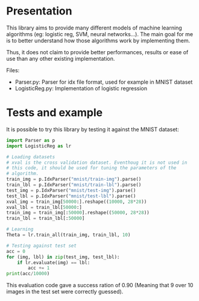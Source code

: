 * Presentation
This library aims to provide many different models of machine learning
algorithms (eg: logistic reg, SVM, neural networks...). The main goal
for me is to better understand how those algorithms work by implementing
them. 

Thus, it does not claim to provide better performances, results or
ease of use than any other existing implementation.

Files:
- Parser.py: Parser for idx file format, used for example in MNIST
  dataset
- LogisticReg.py: Implementation of logistic regression

* Tests and example
It is possible to try this library by testing it against the MNIST
dataset:

#+BEGIN_SRC python
  import Parser as p
  import LogisticReg as lr

  # Loading datasets
  # xval is the cross validation dataset. Eventhoug it is not used in
  # this code, it should be used for tuning the parameters of the
  # algorithm.
  train_img = p.IdxParser("mnist/train-img").parse()
  train_lbl = p.IdxParser("mnist/train-lbl").parse()
  test_img = p.IdxParser("mnist/test-img").parse()
  test_lbl = p.IdxParser("mnist/test-lbl").parse() 
  xval_img = train_img[50000:].reshape((10000, 28*28))
  xval_lbl = train_lbl[50000:]
  train_img = train_img[:50000].reshape((50000, 28*28))
  train_lbl = train_lbl[:50000]

  # Learning
  Theta = lr.train_all(train_img, train_lbl, 10)

  # Testing against test set
  acc = 0
  for (img, lbl) in zip(test_img, test_lbl):
      if lr.evaluate(img) == lbl:
          acc += 1
  print(acc/10000)
#+END_SRC

This evaluation code gave a success ration of 0.90 (Meaning that 9
over 10 images in the test set were correctly guessed).
